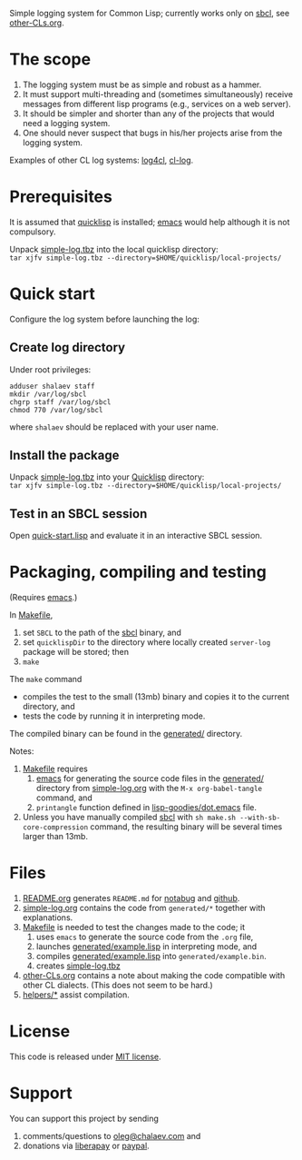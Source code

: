 Simple logging system for Common Lisp; currently works only on [[http://www.sbcl.org/][sbcl]], see [[file:other-CLs.org][other-CLs.org]].

* The scope
1. The logging system must be as simple and robust as a hammer.
2. It must support multi-threading and (sometimes simultaneously) receive messages from different lisp programs (e.g., services on a web server).
3. It should be simpler and shorter than any of the projects that would need a logging system.
4. One should never suspect that bugs in his/her projects arise from the logging system.

Examples of other CL log systems: [[https://github.com/7max/log4cl][log4cl]], [[https://github.com/nicklevine/cl-log][cl-log]].

* Prerequisites
It is assumed that [[https://www.quicklisp.org/beta/][quicklisp]] is installed; [[https://www.gnu.org/software/emacs/][emacs]] would help although it is not compulsory.

Unpack [[https://github.com/chalaev/lisp-goodies/blob/master/generated/cl-package.tbz][simple-log.tbz]] into the local quicklisp directory:\\
=tar xjfv simple-log.tbz --directory=$HOME/quicklisp/local-projects/=

* Quick start
Configure the log system before launching the log:
** Create log directory
Under root privileges:
#+BEGIN_SRC shell
adduser shalaev staff
mkdir /var/log/sbcl
chgrp staff /var/log/sbcl
chmod 770 /var/log/sbcl
#+END_SRC
where ~shalaev~ should be replaced with your user name.

** Install the package
Unpack [[file:generated/cl-package.tbz][simple-log.tbz]] into your [[https://www.quicklisp.org/beta/][Quicklisp]] directory:\\
=tar xjfv simple-log.tbz --directory=$HOME/quicklisp/local-projects/=

** Test in an SBCL session
Open [[file:quick-start.lisp][quick-start.lisp]] and evaluate it in an interactive SBCL session.

* Packaging, compiling and testing
(Requires [[https://www.gnu.org/software/emacs/][emacs]].)

In [[file:Makefile][Makefile]],
1. set ~SBCL~ to the path of the [[http://www.sbcl.org/][sbcl]] binary, and
2. set ~quicklispDir~ to the directory where locally created ~server-log~ package will be stored; then
3. ~make~

The ~make~ command
- compiles the test to the small (13mb) binary and copies it to the current directory, and
- tests the code by running it in interpreting mode.

The compiled binary can be found in the [[file:generated/][generated/]] directory.

Notes:
1. [[file:Makefile][Makefile]] requires
   1. [[https://www.gnu.org/software/emacs/][emacs]] for generating the source code files in the  [[file:generated/][generated/]] directory from [[file:simple-log.org][simple-log.org]] with the =M-x org-babel-tangle= command, and
   2. =printangle= function defined in [[https://github.com/chalaev/lisp-goodies/blob/master/generated/dot.emacs][lisp-goodies/dot.emacs]] file.
2. Unless you have manually compiled [[http://www.sbcl.org/][sbcl]] with =sh make.sh --with-sb-core-compression= command,
   the resulting binary will be several times larger than 13mb.

* Files
1. [[file:README.org][README.org]] generates =README.md= for [[https://notabug.org/shalaev/cl-simple-logger][notabug]] and [[https://github.com/chalaev/cl-simple-logger][github]].
2. [[file:simple-log.org][simple-log.org]] contains the code from =generated/*= together with explanations.
3. [[file:Makefile][Makefile]] is needed to test the changes made to the code; it
   1. uses ~emacs~ to generate the source code from the ~.org~ file,
   2. launches [[file:generated/example.lisp][generated/example.lisp]] in interpreting mode, and
   3. compiles [[file:generated/example.lisp][generated/example.lisp]] into ~generated/example.bin~.
   4. creates [[file:simple-log.tbz][simple-log.tbz]]
4. [[file:other-CLs.org][other-CLs.org]] contains a note about making the code compatible with other CL dialects. (This does not seem to be hard.)
5. [[file:helpers/][helpers/*]] assist compilation.

* License
This code is released under [[https://mit-license.org/][MIT license]].

* Support
You can support this project by sending
1. comments/questions to [[mailto:oleg@chalaev.com][oleg@chalaev.com]] and
2. donations via [[https://liberapay.com/shalaev/donate][liberapay]] or [[https://www.paypal.com/paypalme/chalaev][paypal]].
